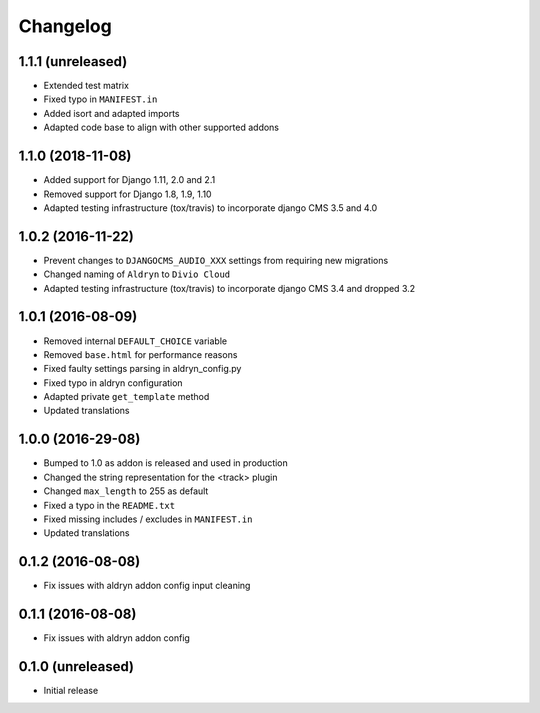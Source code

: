 =========
Changelog
=========


1.1.1 (unreleased)
==================

* Extended test matrix
* Fixed typo in ``MANIFEST.in``
* Added isort and adapted imports
* Adapted code base to align with other supported addons


1.1.0 (2018-11-08)
==================

* Added support for Django 1.11, 2.0 and 2.1
* Removed support for Django 1.8, 1.9, 1.10
* Adapted testing infrastructure (tox/travis) to incorporate
  django CMS 3.5 and 4.0


1.0.2 (2016-11-22)
==================

* Prevent changes to ``DJANGOCMS_AUDIO_XXX`` settings from requiring new
  migrations
* Changed naming of ``Aldryn`` to ``Divio Cloud``
* Adapted testing infrastructure (tox/travis) to incorporate
  django CMS 3.4 and dropped 3.2


1.0.1 (2016-08-09)
==================

* Removed internal ``DEFAULT_CHOICE`` variable
* Removed ``base.html`` for performance reasons
* Fixed faulty settings parsing in aldryn_config.py
* Fixed typo in aldryn configuration
* Adapted private ``get_template`` method
* Updated translations


1.0.0 (2016-29-08)
==================

* Bumped to 1.0 as addon is released and used in production
* Changed the string representation for the <track> plugin
* Changed ``max_length`` to 255 as default
* Fixed a typo in the ``README.txt``
* Fixed missing includes / excludes in ``MANIFEST.in``
* Updated translations


0.1.2 (2016-08-08)
==================

* Fix issues with aldryn addon config input cleaning


0.1.1 (2016-08-08)
==================

* Fix issues with aldryn addon config


0.1.0 (unreleased)
==================

* Initial release

